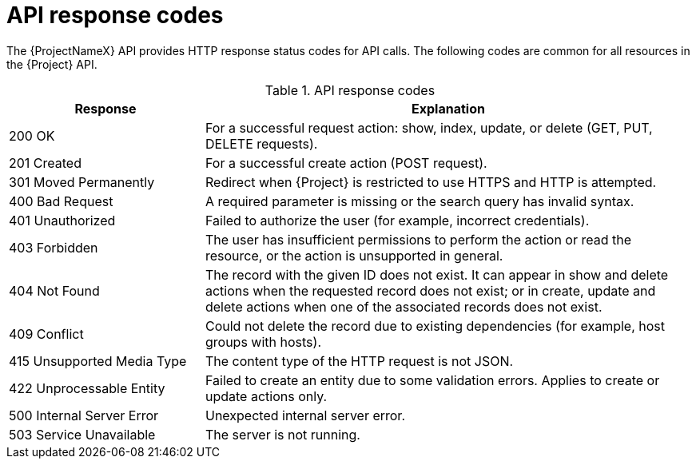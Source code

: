 [id="api-response_codes"]
= API response codes

The {ProjectNameX} API provides HTTP response status codes for API calls.
The following codes are common for all resources in the {Project} API.

.API response codes
[cols="2,5" options="header"]
|====
|Response |Explanation
|200 OK |For a successful request action: show, index, update, or delete (GET, PUT, DELETE requests).
|201 Created |For a successful create action (POST request).
|301 Moved Permanently |Redirect when {Project} is restricted to use HTTPS and HTTP is attempted.
|400 Bad Request |A required parameter is missing or the search query has invalid syntax.
|401 Unauthorized |Failed to authorize the user (for example, incorrect credentials).
|403 Forbidden |The user has insufficient permissions to perform the action or read the resource, or the action is unsupported in general.
|404 Not Found |The record with the given ID does not exist.
It can appear in show and delete actions when the requested record does not exist; or in create, update and delete actions when one of the associated records does not exist.
|409 Conflict |Could not delete the record due to existing dependencies (for example, host groups with hosts).
|415 Unsupported Media Type |The content type of the HTTP request is not JSON.
|422 Unprocessable Entity |Failed to create an entity due to some validation errors.
Applies to create or update actions only.
|500 Internal Server Error |Unexpected internal server error.
|503 Service Unavailable |The server is not running.
|====
